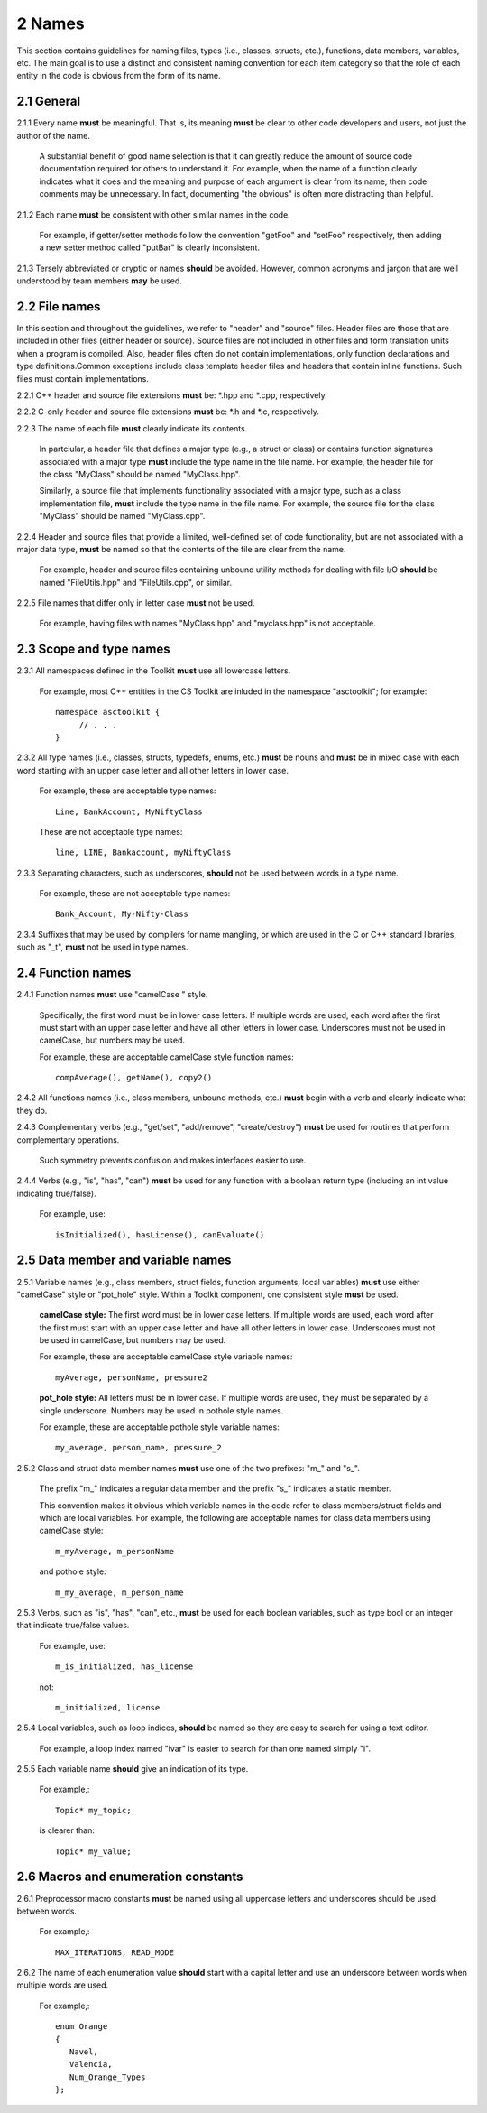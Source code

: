 *******
2 Names
*******

This section contains guidelines for naming files, types (i.e., classes, 
structs, etc.), functions, data members, variables, etc. The main goal is 
to use a distinct and consistent naming convention for each item category 
so that the role of each entity in the code is obvious from the form of 
its name.

===========
2.1 General
===========

2.1.1 Every name **must** be meaningful. That is, its meaning **must** be clear to other code developers and users, not just the author of the name.

      A substantial benefit of good name selection is that it can greatly 
      reduce the amount of source code documentation required for others to 
      understand it. For example, when the name of a function clearly indicates 
      what it does and the meaning and purpose of each argument is clear from 
      its name, then code comments may be unnecessary. In fact, documenting 
      "the obvious" is often more distracting than helpful.

2.1.2 Each name **must** be consistent with other similar names in the code. 

      For example, if getter/setter methods follow the convention "getFoo" 
      and "setFoo" respectively, then adding a new setter method called 
      "putBar" is clearly inconsistent.

2.1.3 Tersely abbreviated or cryptic or names **should** be avoided. However, common acronyms and jargon that are well understood by team members **may** be used.

==============
2.2 File names
==============

In this section and throughout the guidelines, we refer to "header" and 
"source" files. Header files are those that are included in other files 
(either header or source). Source files are not included in other files and 
form translation units when a program is compiled. Also, header files often 
do not contain implementations, only function declarations and type definitions.Common exceptions include class template header files and headers that contain 
inline functions. Such files must contain implementations.

2.2.1 C++ header and source file extensions **must** be: \*.hpp and \*.cpp, respectively.

2.2.2 C-only header and source file extensions **must** be: \*.h and \*.c, respectively.

2.2.3 The name of each file **must** clearly indicate its contents.

      In partciular, a header file that defines a major type (e.g., a struct or 
      class) or contains function signatures associated with a major type 
      **must** include the type name in the file name. For example, the header 
      file for the class "MyClass" should be named "MyClass.hpp". 

      Similarly, a source file that implements functionality associated with 
      a major type, such as a class implementation file, **must** include 
      the type name in the file name. For example, the source file for the 
      class "MyClass" should be named "MyClass.cpp".

2.2.4 Header and source files that provide a limited, well-defined set of code functionality, but are not associated with a major data type, **must** be named so that the contents of the file are clear from the name.

      For example, header and source files containing unbound utility methods
      for dealing with file I/O **should** be named "FileUtils.hpp" and 
      "FileUtils.cpp", or similar.

2.2.5 File names that differ only in letter case **must** not be used.

      For example, having files with names "MyClass.hpp" and "myclass.hpp" 
      is not acceptable.

========================
2.3 Scope and type names
========================

2.3.1 All namespaces defined in the Toolkit **must** use all lowercase letters. 

      For example, most C++ entities in the CS Toolkit are inluded in the 
      namespace "asctoolkit"; for example::

         namespace asctoolkit {
              // . . .
         }

2.3.2 All type names (i.e., classes, structs, typedefs, enums, etc.) **must** be nouns and **must** be in mixed case with each word starting with an upper case
letter and all other letters in lower case.

      For example, these are acceptable type names::

         Line, BankAccount, MyNiftyClass

      These are not acceptable type names::

         line, LINE, Bankaccount, myNiftyClass

2.3.3 Separating characters, such as underscores, **should** not be used between words in a type name.

      For example, these are not acceptable type names::

         Bank_Account, My-Nifty-Class

2.3.4 Suffixes that may be used by compilers for name mangling, or which are used in the C or C++ standard libraries, such as "\_t", **must** not be used in type names.

==================
2.4 Function names
==================

2.4.1 Function names **must** use "camelCase " style.

      Specifically, the first word must be in lower case letters. If 
      multiple words are used, each word after the first must start with 
      an upper case letter and have all other letters in lower case. 
      Underscores must not be used in camelCase, but numbers may be 
      used. 

      For example, these are acceptable camelCase style function names::

         compAverage(), getName(), copy2()

2.4.2 All functions names (i.e., class members, unbound methods, etc.) **must** begin with a verb and clearly indicate what they do.

2.4.3 Complementary verbs (e.g., "get/set", "add/remove", "create/destroy") **must** be used for routines that perform complementary operations.

      Such symmetry prevents confusion and makes interfaces easier to use.

2.4.4 Verbs (e.g., "is", "has", "can") **must** be used for any function with a boolean return type (including an int value indicating true/false).

      For example, use::

         isInitialized(), hasLicense(), canEvaluate()

==================================
2.5 Data member and variable names
==================================

2.5.1 Variable names (e.g., class members, struct fields, function arguments, local variables) **must** use either "camelCase" style or "pot_hole" style. Within a Toolkit component, one consistent style **must** be used.

      **camelCase style:** The first word must be in lower case letters. 
      If multiple words are used, each word after the first must start with 
      an upper case letter and have all other letters in lower case. 
      Underscores must not be used in camelCase, but numbers may be used. 

      For example, these are acceptable camelCase style variable names::

         myAverage, personName, pressure2

      **pot_hole style:** All letters must be in lower case. If multiple 
      words are used, they must be separated by a single underscore. Numbers 
      may be used in pothole style names. 

      For example, these are acceptable pothole style variable names::

         my_average, person_name, pressure_2

2.5.2 Class and struct data member names **must** use one of the two prefixes: "m\_" and "s\_". 

      The prefix "m\_" indicates a regular data member and the prefix "s\_" 
      indicates a static member.

      This convention makes it obvious which variable names in the code refer 
      to class members/struct fields and which are local variables. For example,      the following are acceptable names for class data members using 
      camelCase style::

         m_myAverage, m_personName

      and pothole style::

         m_my_average, m_person_name

2.5.3 Verbs, such as "is", "has", "can", etc., **must** be used for each boolean variables, such as type bool or an integer that indicate true/false values.

      For example, use::

         m_is_initialized, has_license

      not::

         m_initialized, license

2.5.4 Local variables, such as loop indices, **should** be named so they are easy to search for using a text editor.

      For example, a loop index named "ivar" is easier to search for than 
      one named simply "i".

2.5.5 Each variable name **should** give an indication of its type.

      For example,::

         Topic* my_topic;

      is clearer than::

         Topic* my_value;

====================================
2.6 Macros and enumeration constants
====================================

2.6.1 Preprocessor macro constants **must** be named using all uppercase letters and underscores should be used between words.

      For example,::

         MAX_ITERATIONS, READ_MODE

2.6.2 The name of each enumeration value **should** start with a capital letter and use an underscore between words when multiple words are used.

       For example,::

          enum Orange
          {
             Navel,
             Valencia,
             Num_Orange_Types
          };


